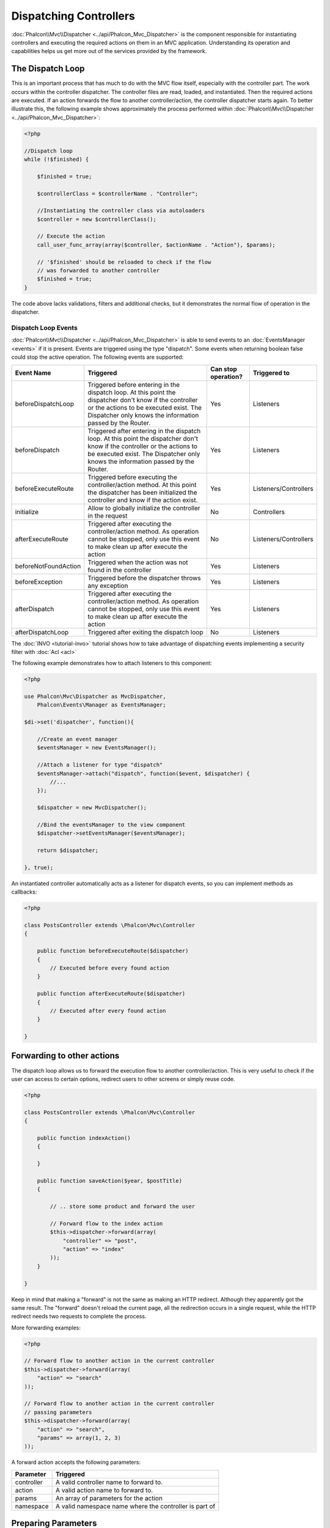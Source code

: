 Dispatching Controllers
=======================
:doc:`Phalcon\\Mvc\\Dispatcher <../api/Phalcon_Mvc_Dispatcher>` is the component responsible for instantiating controllers and executing the required actions
on them in an MVC application. Understanding its operation and capabilities helps us get more out of the services provided by the framework.

The Dispatch Loop
-----------------
This is an important process that has much to do with the MVC flow itself, especially with the controller part. The work occurs within the controller
dispatcher. The controller files are read, loaded, and instantiated. Then the required actions are executed. If an action forwards the flow to another
controller/action, the controller dispatcher starts again. To better illustrate this, the following example shows approximately the process performed
within :doc:`Phalcon\\Mvc\\Dispatcher <../api/Phalcon_Mvc_Dispatcher>`:

.. code-block:: php

    <?php

    //Dispatch loop
    while (!$finished) {

        $finished = true;

        $controllerClass = $controllerName . "Controller";

        //Instantiating the controller class via autoloaders
        $controller = new $controllerClass();

        // Execute the action
        call_user_func_array(array($controller, $actionName . "Action"), $params);

        // '$finished' should be reloaded to check if the flow
        // was forwarded to another controller
        $finished = true;
    }

The code above lacks validations, filters and additional checks, but it demonstrates the normal flow of operation in the dispatcher.

Dispatch Loop Events
^^^^^^^^^^^^^^^^^^^^
:doc:`Phalcon\\Mvc\\Dispatcher <../api/Phalcon_Mvc_Dispatcher>` is able to send events to an :doc:`EventsManager <events>` if it is present. Events are triggered using the type "dispatch". Some events when returning boolean false could stop the active operation. The following events are supported:

+----------------------+----------------------------------------------------------------------------------------------------------------------------------------------------------------------------------------------------------------+---------------------+-----------------------+
| Event Name           | Triggered                                                                                                                                                                                                      | Can stop operation? | Triggered to          |
+======================+================================================================================================================================================================================================================+=====================+=======================+
| beforeDispatchLoop   | Triggered before entering in the dispatch loop. At this point the dispatcher don't know if the controller or the actions to be executed exist. The Dispatcher only knows the information passed by the Router. | Yes                 | Listeners             |
+----------------------+----------------------------------------------------------------------------------------------------------------------------------------------------------------------------------------------------------------+---------------------+-----------------------+
| beforeDispatch       | Triggered after entering in the dispatch loop. At this point the dispatcher don't know if the controller or the actions to be executed exist. The Dispatcher only knows the information passed by the Router.  | Yes                 | Listeners             |
+----------------------+----------------------------------------------------------------------------------------------------------------------------------------------------------------------------------------------------------------+---------------------+-----------------------+
| beforeExecuteRoute   | Triggered before executing the controller/action method. At this point the dispatcher has been initialized the controller and know if the action exist.                                                        | Yes                 | Listeners/Controllers |
+----------------------+----------------------------------------------------------------------------------------------------------------------------------------------------------------------------------------------------------------+---------------------+-----------------------+
| initialize           | Allow to globally initialize the controller in the request                                                                                                                                                     | No                  | Controllers           |
+----------------------+----------------------------------------------------------------------------------------------------------------------------------------------------------------------------------------------------------------+---------------------+-----------------------+
| afterExecuteRoute    | Triggered after executing the controller/action method. As operation cannot be stopped, only use this event to make clean up after execute the action                                                          | No                  | Listeners/Controllers |
+----------------------+----------------------------------------------------------------------------------------------------------------------------------------------------------------------------------------------------------------+---------------------+-----------------------+
| beforeNotFoundAction | Triggered when the action was not found in the controller                                                                                                                                                      | Yes                 | Listeners             |
+----------------------+----------------------------------------------------------------------------------------------------------------------------------------------------------------------------------------------------------------+---------------------+-----------------------+
| beforeException      | Triggered before the dispatcher throws any exception                                                                                                                                                           | Yes                 | Listeners             |
+----------------------+----------------------------------------------------------------------------------------------------------------------------------------------------------------------------------------------------------------+---------------------+-----------------------+
| afterDispatch        | Triggered after executing the controller/action method. As operation cannot be stopped, only use this event to make clean up after execute the action                                                          | Yes                 | Listeners             |
+----------------------+----------------------------------------------------------------------------------------------------------------------------------------------------------------------------------------------------------------+---------------------+-----------------------+
| afterDispatchLoop    | Triggered after exiting the dispatch loop                                                                                                                                                                      | No                  | Listeners             |
+----------------------+----------------------------------------------------------------------------------------------------------------------------------------------------------------------------------------------------------------+---------------------+-----------------------+

The :doc:`INVO <tutorial-invo>` tutorial shows how to take advantage of dispatching events implementing a security filter with :doc:`Acl <acl>`

The following example demonstrates how to attach listeners to this component:

.. code-block:: php

    <?php

    use Phalcon\Mvc\Dispatcher as MvcDispatcher,
        Phalcon\Events\Manager as EventsManager;

    $di->set('dispatcher', function(){

        //Create an event manager
        $eventsManager = new EventsManager();

        //Attach a listener for type "dispatch"
        $eventsManager->attach("dispatch", function($event, $dispatcher) {
            //...
        });

        $dispatcher = new MvcDispatcher();

        //Bind the eventsManager to the view component
        $dispatcher->setEventsManager($eventsManager);

        return $dispatcher;

    }, true);

An instantiated controller automatically acts as a listener for dispatch events, so you can implement methods as callbacks:

.. code-block:: php

    <?php

    class PostsController extends \Phalcon\Mvc\Controller
    {

        public function beforeExecuteRoute($dispatcher)
        {
            // Executed before every found action
        }

        public function afterExecuteRoute($dispatcher)
        {
            // Executed after every found action
        }

    }

Forwarding to other actions
---------------------------
The dispatch loop allows us to forward the execution flow to another controller/action. This is very useful to check if the user can
access to certain options, redirect users to other screens or simply reuse code.

.. code-block:: php

    <?php

    class PostsController extends \Phalcon\Mvc\Controller
    {

        public function indexAction()
        {

        }

        public function saveAction($year, $postTitle)
        {

            // .. store some product and forward the user

            // Forward flow to the index action
            $this->dispatcher->forward(array(
                "controller" => "post",
                "action" => "index"
            ));
        }

    }

Keep in mind that making a "forward" is not the same as making an HTTP redirect. Although they apparently got the same result.
The "forward" doesn't reload the current page, all the redirection occurs in a single request, while the HTTP redirect needs two requests
to complete the process.

More forwarding examples:

.. code-block:: php

    <?php

    // Forward flow to another action in the current controller
    $this->dispatcher->forward(array(
        "action" => "search"
    ));

    // Forward flow to another action in the current controller
    // passing parameters
    $this->dispatcher->forward(array(
        "action" => "search",
        "params" => array(1, 2, 3)
    ));


A forward action accepts the following parameters:

+----------------+--------------------------------------------------------+
| Parameter      | Triggered                                              |
+================+========================================================+
| controller     | A valid controller name to forward to.                 |
+----------------+--------------------------------------------------------+
| action         | A valid action name to forward to.                     |
+----------------+--------------------------------------------------------+
| params         | An array of parameters for the action                  |
+----------------+--------------------------------------------------------+
| namespace      | A valid namespace name where the controller is part of |
+----------------+--------------------------------------------------------+

Preparing Parameters
--------------------
Thanks to the hooks points provided by :doc:`Phalcon\\Mvc\\Dispatcher <../api/Phalcon_Mvc_Dispatcher>` you can easily
adapt your application to any URL schema:

For example, you want your URLs look like: http://mywebsite.com/controller/key1/value1/key2/value

Parameters by default are passed as they come in the URL to actions, you can transform them to the desired schema:

.. code-block:: php

    <?php

    use Phalcon\Dispatcher,
        Phalcon\Mvc\Dispatcher as MvcDispatcher,
        Phalcon\Events\Manager as EventsManager;

    $di->set('dispatcher', function() {

        //Create an EventsManager
        $eventsManager = new EventsManager();

        //Attach a listener
        $eventsManager->attach("dispatch:beforeDispatchLoop", function($event, $dispatcher) {

            $keyParams = array();
            $params = $dispatcher->getParams();

            //Use odd parameters as keys and even as values
            foreach ($params as $number => $value) {
                if ($number & 1) {
                    $keyParams[$params[$number - 1]] = $value;
                }
            }

            //Override parameters
            $dispatcher->setParams($keyParams);
        });

        $dispatcher = new MvcDispatcher();
        $dispatcher->setEventsManager($eventsManager);

        return $dispatcher;
    });

If the desired schema is: http://mywebsite.com/controller/key1:value1/key2:value, the following code is required:

.. code-block:: php

    <?php

    use Phalcon\Dispatcher,
        Phalcon\Mvc\Dispatcher as MvcDispatcher,
        Phalcon\Events\Manager as EventsManager;

    $di->set('dispatcher', function() {

        //Create an EventsManager
        $eventsManager = new EventsManager();

        //Attach a listener
        $eventsManager->attach("dispatch:beforeDispatchLoop", function($event, $dispatcher) {

            $keyParams = array();
            $params = $dispatcher->getParams();

            //Explode each parameter as key,value pairs
            foreach ($params as $number => $value) {
                $parts = explode(':', $value)
                $keyParams[$parts[0]] = $parts[1];
            }

            //Override parameters
            $dispatcher->setParams($keyParams);
        });

        $dispatcher = new MvcDispatcher();
        $dispatcher->setEventsManager($eventsManager);

        return $dispatcher;
    });

Getting Parameters
------------------
When a route provides named parameters you can receive them in a controller, a view or any other component that extends
:doc:`Phalcon\\DI\\Injectable <../api/Phalcon_DI_Injectable>`.

.. code-block:: php

    <?php

    class PostsController extends \Phalcon\Mvc\Controller
    {

        public function indexAction()
        {

        }

        public function saveAction()
        {

            // Get the post's title passed in the URL as parameter
            // or prepared in an event
            $title = $this->dispatcher->getParam("title");

            // Get the post's year passed in the URL as parameter
            // or prepared in an event also filtering it
            $year = $this->dispatcher->getParam("year", "int");
        }

    }

Preparing actions
-----------------
You can also define an arbitrary schema for actions before be dispatched.

Camelize action names
^^^^^^^^^^^^^^^^^^^^^
If the original URL is: http://mywebsite.com/admin/products/show-latest-products,
and for example you want to camelize 'show-latest-products' to 'showLatestProducts',
the following code is required:

.. code-block:: php

    <?php

    use Phalcon\Text,
        Phalcon\Mvc\Dispatcher as MvcDispatcher,
        Phalcon\Events\Manager as EventsManager;

    $di->set('dispatcher', function() {

        //Create an EventsManager
        $eventsManager = new EventsManager();

        //Camelize actions
        $eventsManager->attach("dispatch:beforeDispatchLoop", function($event, $dispatcher) {
            $dispatcher->setActionName(Text::camelize($dispatcher->getActionName()));
        });

        $dispatcher = new MvcDispatcher();
        $dispatcher->setEventsManager($eventsManager);

        return $dispatcher;
    });

Remove legacy extensions
^^^^^^^^^^^^^^^^^^^^^^^^
If the original URL always contains a '.php' extension:

http://mywebsite.com/admin/products/show-latest-products.php
http://mywebsite.com/admin/products/index.php

You can remove it before dispatch the controller/action combination:

.. code-block:: php

    <?php

    use Phalcon\Mvc\Dispatcher as MvcDispatcher,
        Phalcon\Events\Manager as EventsManager;

    $di->set('dispatcher', function() {

        //Create an EventsManager
        $eventsManager = new EventsManager();

        //Remove extension before dispatch
        $eventsManager->attach("dispatch:beforeDispatchLoop", function($event, $dispatcher) {

            //Remove extension
            $action = preg_replace('/\.php$/', '', $dispatcher->getActionName());

            //Override action
            $dispatcher->setActionName($action);
        });

        $dispatcher = new MvcDispatcher();
        $dispatcher->setEventsManager($eventsManager);

        return $dispatcher;
    });

Inject model instances
^^^^^^^^^^^^^^^^^^^^^^
In this example, the developer wants to inspect the parameters that an action will receive in order to dynamically
inject model instances.

The controller looks like:

.. code-block:: php

    <?php

    class PostsController extends \Phalcon\Mvc\Controller
    {
        /**
         * Shows posts
         *
         * @param \Posts $post
         */
        public function showAction(Posts $post)
        {
            $this->view->post = $post;
        }
    }

Method 'showAction' receives an instance of the model \Posts, the developer could inspect this
before dispatch the action preparing the parameter accordingly:

.. code-block:: php

    <?php

    use Phalcon\Text,
        Phalcon\Mvc\Dispatcher as MvcDispatcher,
        Phalcon\Events\Manager as EventsManager;

    $di->set('dispatcher', function() {

        //Create an EventsManager
        $eventsManager = new EventsManager();

        $eventsManager->attach("dispatch:beforeDispatchLoop", function($event, $dispatcher) {

            //Possible controller class name
            $controllerName =   Text::camelize($dispatcher->getControllerName()) . 'Controller';

            //Possible method name
            $actionName = $dispatcher->getActionName() . 'Action';

            try {

                //Get the reflection for the method to be executed
                $reflection = new \ReflectionMethod($controllerName, $actionName);

                //Check parameters
                foreach ($reflection->getParameters() as $parameter) {

                    //Get the expected model name
                    $className = $parameter->getClass()->name;

                    //Check if the parameter expects a model instance
                    if (is_subclass_of($className, 'Phalcon\Mvc\Model')) {

                        $model = $className::findFirstById($dispatcher->getParams()[0]);

                        //Override the parameters by the model instance
                        $dispatcher->setParams(array($model));
                    }
                }

            } catch (\Exception $e) {
                //An exception has ocurred, maybe the class or action does not exist?
            }

        });

        $dispatcher = new MvcDispatcher();
        $dispatcher->setEventsManager($eventsManager);

        return $dispatcher;
    });

The above example has been simplified for academic purposes.
A developer can improve it to inject any kind of dependency or model in actions before be executed.

Handling Not-Found Exceptions
-----------------------------
Using the :doc:`EventsManager <events>` it's possible to insert a hook point before the dispatcher throws an exception
when the controller/action combination wasn't found:

.. code-block:: php

    <?php

    use Phalcon\Dispatcher,
        Phalcon\Mvc\Dispatcher as MvcDispatcher,
        Phalcon\Events\Manager as EventsManager,
        Phalcon\Mvc\Dispatcher\Exception as DispatchException;

    $di->set('dispatcher', function() {

        //Create an EventsManager
        $eventsManager = new EventsManager();

        //Attach a listener
        $eventsManager->attach("dispatch:beforeException", function($event, $dispatcher, $exception) {

            //Handle 404 exceptions
            if ($exception instanceof DispatchException) {
                $dispatcher->forward(array(
                    'controller' => 'index',
                    'action' => 'show404'
                ));
                return false;
            }

            //Handle other exceptions
            $dispatcher->forward(array(
                'controller' => 'index',
                'action' => 'show503'
            ));

            return false;
        });

        $dispatcher = new MvcDispatcher();

        //Bind the EventsManager to the dispatcher
        $dispatcher->setEventsManager($eventsManager);

        return $dispatcher;

    }, true);

Of course, this method can be moved onto independent plugin classes, allowing more than one class
take actions when an exception is produced in the dispatch loop:


.. code-block:: php

    <?php

    use Phalcon\Mvc\Dispatcher,
        Phalcon\Events\Event,
        Phalcon\Mvc\Dispatcher\Exception as DispatchException;

    class ExceptionsPlugin
    {
        public function beforeException(Event $event, Dispatcher $dispatcher, $exception)
        {

            //Handle 404 exceptions
            if ($exception instanceof DispatchException) {
                $dispatcher->forward(array(
                    'controller' => 'index',
                    'action' => 'show404'
                ));
                return false;
            }

            //Handle other exceptions
            $dispatcher->forward(array(
                'controller' => 'index',
                'action' => 'show503'
            ));

            return false;
        }
    }

.. highlights::

    Only exceptions produced by the dispatcher and exceptions produced in the executed action
    are notified in the 'beforeException' events. Exceptions produced in listeners or
    controller events are redirected to the latest try/catch.

Implementing your own Dispatcher
--------------------------------
The :doc:`Phalcon\\Mvc\\DispatcherInterface <../api/Phalcon_Mvc_DispatcherInterface>` interface must be implemented to create your own dispatcher
replacing the one provided by Phalcon.
